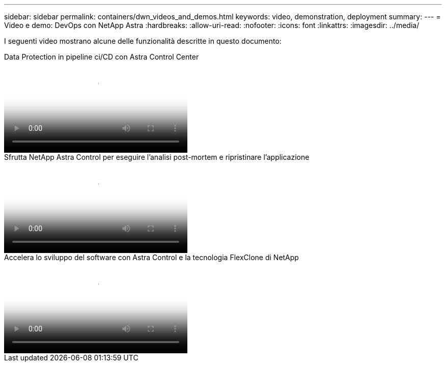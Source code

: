 ---
sidebar: sidebar 
permalink: containers/dwn_videos_and_demos.html 
keywords: video, demonstration, deployment 
summary:  
---
= Video e demo: DevOps con NetApp Astra
:hardbreaks:
:allow-uri-read: 
:nofooter: 
:icons: font
:linkattrs: 
:imagesdir: ../media/


[role="lead"]
I seguenti video mostrano alcune delle funzionalità descritte in questo documento:

.Data Protection in pipeline ci/CD con Astra Control Center
video::a6400379-52ff-4c8f-867f-b01200fa4a5e[panopto,width=360]
.Sfrutta NetApp Astra Control per eseguire l'analisi post-mortem e ripristinare l'applicazione
video::3ae8eb53-eda3-410b-99e8-b01200fa30a8[panopto,width=360]
.Accelera lo sviluppo del software con Astra Control e la tecnologia FlexClone di NetApp
video::26b7ea00-9eda-4864-80ab-b01200fa13ac[panopto,width=360]
